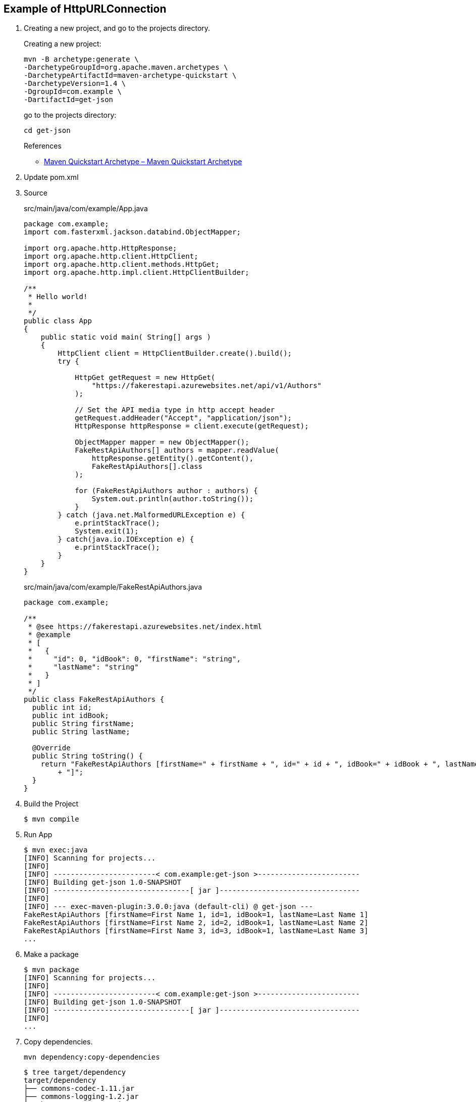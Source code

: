 == Example of HttpURLConnection

. Creating a new project, and go to the projects directory.
+
--
Creating a new project:
[source,shell]
----
mvn -B archetype:generate \
-DarchetypeGroupId=org.apache.maven.archetypes \
-DarchetypeArtifactId=maven-archetype-quickstart \
-DarchetypeVersion=1.4 \
-DgroupId=com.example \
-DartifactId=get-json
----
go to the projects directory:
[source,shell]
----
cd get-json
----
--
+
--
.References
* https://maven.apache.org/archetypes/maven-archetype-quickstart/[Maven Quickstart Archetype – Maven Quickstart Archetype^]
--

. Update pom.xml

. Source
+
[source,java]
.src/main/java/com/example/App.java
----
package com.example;
import com.fasterxml.jackson.databind.ObjectMapper;

import org.apache.http.HttpResponse;
import org.apache.http.client.HttpClient;
import org.apache.http.client.methods.HttpGet;
import org.apache.http.impl.client.HttpClientBuilder;

/**
 * Hello world!
 *
 */
public class App 
{
    public static void main( String[] args )
    {
        HttpClient client = HttpClientBuilder.create().build();
        try {

            HttpGet getRequest = new HttpGet(
                "https://fakerestapi.azurewebsites.net/api/v1/Authors"
            );

            // Set the API media type in http accept header
            getRequest.addHeader("Accept", "application/json");
            HttpResponse httpResponse = client.execute(getRequest);

            ObjectMapper mapper = new ObjectMapper();
            FakeRestApiAuthors[] authors = mapper.readValue(
                httpResponse.getEntity().getContent(),
                FakeRestApiAuthors[].class
            );

            for (FakeRestApiAuthors author : authors) {
                System.out.println(author.toString());
            }
        } catch (java.net.MalformedURLException e) {
            e.printStackTrace();
            System.exit(1);
        } catch(java.io.IOException e) {
            e.printStackTrace();
        }
    }
}
----
+
[source,java]
.src/main/java/com/example/FakeRestApiAuthors.java
----
package com.example;

/**
 * @see https://fakerestapi.azurewebsites.net/index.html
 * @example
 * [
 *   {
 *     "id": 0, "idBook": 0, "firstName": "string",
 *     "lastName": "string"
 *   }
 * ]
 */
public class FakeRestApiAuthors {
  public int id;
  public int idBook;
  public String firstName;
  public String lastName;

  @Override
  public String toString() {
    return "FakeRestApiAuthors [firstName=" + firstName + ", id=" + id + ", idBook=" + idBook + ", lastName=" + lastName
        + "]";
  }
}
----

. Build the Project
+
[source,console]
----
$ mvn compile
----

. Run App
+
[source,console]
----
$ mvn exec:java
[INFO] Scanning for projects...
[INFO]
[INFO] ------------------------< com.example:get-json >------------------------
[INFO] Building get-json 1.0-SNAPSHOT
[INFO] --------------------------------[ jar ]---------------------------------
[INFO]
[INFO] --- exec-maven-plugin:3.0.0:java (default-cli) @ get-json ---
FakeRestApiAuthors [firstName=First Name 1, id=1, idBook=1, lastName=Last Name 1]
FakeRestApiAuthors [firstName=First Name 2, id=2, idBook=1, lastName=Last Name 2]
FakeRestApiAuthors [firstName=First Name 3, id=3, idBook=1, lastName=Last Name 3]
...
----

. Make a package
+
[source,console]
----
$ mvn package
[INFO] Scanning for projects...
[INFO]
[INFO] ------------------------< com.example:get-json >------------------------
[INFO] Building get-json 1.0-SNAPSHOT
[INFO] --------------------------------[ jar ]---------------------------------
[INFO]
...
----

. Copy dependencies.
+
[source,console]
----
mvn dependency:copy-dependencies
----
+
[source,console]
----
$ tree target/dependency
target/dependency
├── commons-codec-1.11.jar
├── commons-logging-1.2.jar
├── hamcrest-core-1.3.jar
├── httpclient-4.5.14.jar
├── httpcore-4.4.16.jar
├── jackson-annotations-2.14.1.jar
├── jackson-core-2.14.1.jar
├── jackson-databind-2.14.1.jar
└── junit-4.13.2.jar

0 directories, 9 files
----

. You may test the newly compiled and packaged JAR with the following command:
+
[source,console]
----
$ java -cp target/get-json-1.0-SNAPSHOT.jar:target/dependency/commons-codec-1.11.jar:target/dependency/commons-logging-1.2.jar:target/dependency/httpclient-4.5.14.jar:target/dependency/httpcore-4.4.16.jar:target/dependency/jackson-annotations-2.14.1.jar:target/dependency/jackson-core-2.14.1.jar:target/dependency/jackson-databind-2.14.1.jar com.example.App
FakeRestApiAuthors [firstName=First Name 1, id=1, idBook=1, lastName=Last Name 1]
FakeRestApiAuthors [firstName=First Name 2, id=2, idBook=1, lastName=Last Name 2]
FakeRestApiAuthors [firstName=First Name 3, id=3, idBook=2, lastName=Last Name 3]
...
----

. cleans up artifacts created by prior builds
+
[source,console]
----
mvn clean
----

== References
* https://fakerestapi.azurewebsites.net/index.html[FakeRESTApi^]
